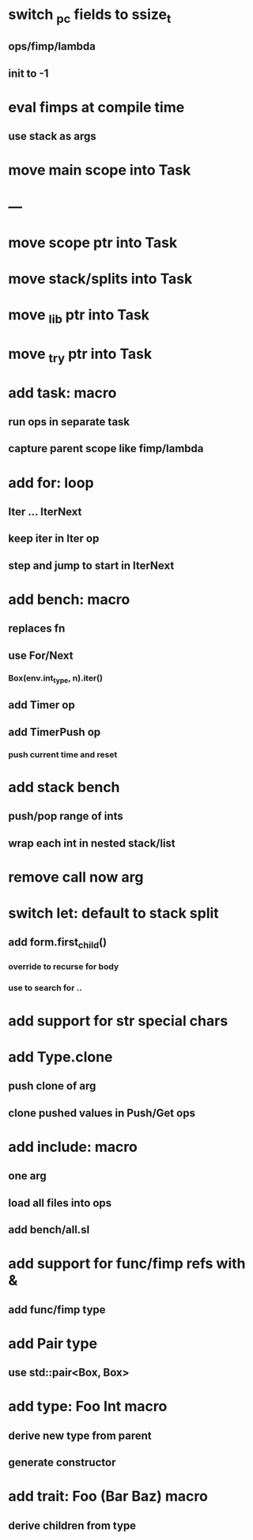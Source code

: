 * switch _pc fields to ssize_t
** ops/fimp/lambda
** init to -1

* eval fimps at compile time
** use stack as args
* move main scope into Task
* ---
* move scope ptr into Task
* move stack/splits into Task
* move _lib ptr into Task
* move _try ptr into Task
* add task: macro
** run ops in separate task
** capture parent scope like fimp/lambda
* add for: loop
** Iter ... IterNext
** keep iter in Iter op
** step and jump to start in IterNext
* add bench: macro
** replaces fn
** use For/Next
*** Box(env.int_type, n).iter()
** add Timer op
** add TimerPush op
*** push current time and reset
* add stack bench
** push/pop range of ints
** wrap each int in nested stack/list
* remove call now arg
* switch let: default to stack split
** add form.first_child()
*** override to recurse for body
*** use to search for ..
* add support for str special chars
* add Type.clone
** push clone of arg
** clone pushed values in Push/Get ops
* add include: macro
** one arg
** load all files into ops
** add bench/all.sl
* add support for func/fimp refs with &
** add func/fimp type
* add Pair type
** use std::pair<Box, Box>
* add type: Foo Int macro
** derive new type from parent
** generate constructor 
* add trait: Foo (Bar Baz) macro
** derive children from type
